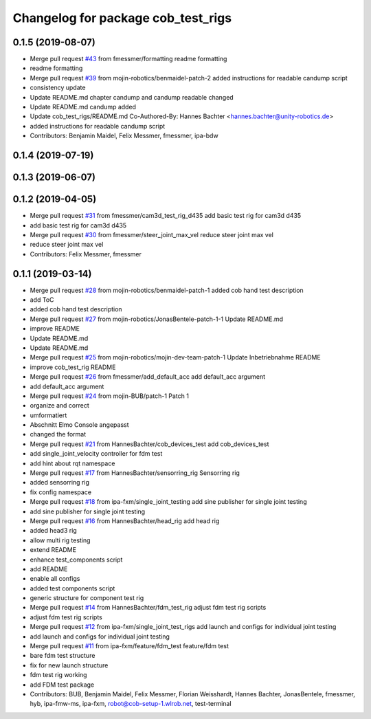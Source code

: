 ^^^^^^^^^^^^^^^^^^^^^^^^^^^^^^^^^^^
Changelog for package cob_test_rigs
^^^^^^^^^^^^^^^^^^^^^^^^^^^^^^^^^^^

0.1.5 (2019-08-07)
------------------
* Merge pull request `#43 <https://github.com/mojin-robotics/cob_hardware_test/issues/43>`_ from fmessmer/formatting
  readme formatting
* readme formatting
* Merge pull request `#39 <https://github.com/mojin-robotics/cob_hardware_test/issues/39>`_ from mojin-robotics/benmaidel-patch-2
  added instructions for readable candump script
* consistency update
* Update README.md
  chapter candump and candump readable changed
* Update README.md
  candump added
* Update cob_test_rigs/README.md
  Co-Authored-By: Hannes Bachter <hannes.bachter@unity-robotics.de>
* added instructions for readable candump script
* Contributors: Benjamin Maidel, Felix Messmer, fmessmer, ipa-bdw

0.1.4 (2019-07-19)
------------------

0.1.3 (2019-06-07)
------------------

0.1.2 (2019-04-05)
------------------
* Merge pull request `#31 <https://github.com/mojin-robotics/cob_hardware_test/issues/31>`_ from fmessmer/cam3d_test_rig_d435
  add basic test rig for cam3d d435
* add basic test rig for cam3d d435
* Merge pull request `#30 <https://github.com/mojin-robotics/cob_hardware_test/issues/30>`_ from fmessmer/steer_joint_max_vel
  reduce steer joint max vel
* reduce steer joint max vel
* Contributors: Felix Messmer, fmessmer

0.1.1 (2019-03-14)
------------------
* Merge pull request `#28 <https://github.com/mojin-robotics/cob_hardware_test/issues/28>`_ from mojin-robotics/benmaidel-patch-1
  added cob hand test description
* add ToC
* added cob hand test description
* Merge pull request `#27 <https://github.com/mojin-robotics/cob_hardware_test/issues/27>`_ from mojin-robotics/JonasBentele-patch-1-1
  Update README.md
* improve README
* Update README.md
* Update README.md
* Merge pull request `#25 <https://github.com/mojin-robotics/cob_hardware_test/issues/25>`_ from mojin-robotics/mojin-dev-team-patch-1
  Update Inbetriebnahme README
* improve cob_test_rig README
* Merge pull request `#26 <https://github.com/mojin-robotics/cob_hardware_test/issues/26>`_ from fmessmer/add_default_acc
  add default_acc argument
* add default_acc argument
* Merge pull request `#24 <https://github.com/mojin-robotics/cob_hardware_test/issues/24>`_ from mojin-BUB/patch-1
  Patch 1
* organize and correct
* umformatiert
* Abschnitt Elmo Console angepasst
* changed the format
* Merge pull request `#21 <https://github.com/mojin-robotics/cob_hardware_test/issues/21>`_ from HannesBachter/cob_devices_test
  add cob_devices_test
* add single_joint_velocity controller for fdm test
* add hint about rqt namespace
* Merge pull request `#17 <https://github.com/mojin-robotics/cob_hardware_test/issues/17>`_ from HannesBachter/sensorring_rig
  Sensorring rig
* added sensorring rig
* fix config namespace
* Merge pull request `#18 <https://github.com/mojin-robotics/cob_hardware_test/issues/18>`_ from ipa-fxm/single_joint_testing
  add sine publisher for single joint testing
* add sine publisher for single joint testing
* Merge pull request `#16 <https://github.com/mojin-robotics/cob_hardware_test/issues/16>`_ from HannesBachter/head_rig
  add head rig
* added head3 rig
* allow multi rig testing
* extend README
* enhance test_components script
* add README
* enable all configs
* added test components script
* generic structure for component test rig
* Merge pull request `#14 <https://github.com/mojin-robotics/cob_hardware_test/issues/14>`_ from HannesBachter/fdm_test_rig
  adjust fdm test rig scripts
* adjust fdm test rig scripts
* Merge pull request `#12 <https://github.com/mojin-robotics/cob_hardware_test/issues/12>`_ from ipa-fxm/single_joint_test_rigs
  add launch and configs for individual joint testing
* add launch and configs for individual joint testing
* Merge pull request `#11 <https://github.com/mojin-robotics/cob_hardware_test/issues/11>`_ from ipa-fxm/feature/fdm_test
  feature/fdm test
* bare fdm test structure
* fix for new launch structure
* fdm test rig working
* add FDM test package
* Contributors: BUB, Benjamin Maidel, Felix Messmer, Florian Weisshardt, Hannes Bachter, JonasBentele, fmessmer, hyb, ipa-fmw-ms, ipa-fxm, robot@cob-setup-1.wlrob.net, test-terminal
